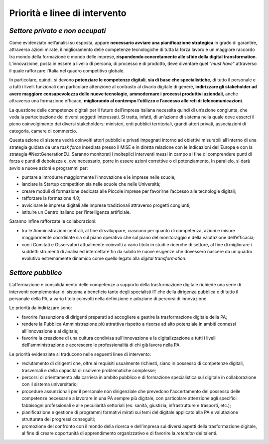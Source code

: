 .. _priorità-e-linee-di-intervento-1:

Priorità e linee di intervento
==============================

.. _settore-privato-e-non-occupati-2:

*Settore privato e non occupati*
--------------------------------

Come evidenziato nell’analisi su esposta, appare **necessario avviare
una pianificazione strategica** in grado di garantire, attraverso azioni
mirate, il miglioramento delle competenze tecnologiche di tutta la forza
lavoro e un maggiore raccordo tra mondo della formazione e mondo delle
imprese, **rispondendo concretamente alle sfide della digital
transformation**. L’innovazione, posta in essere a livello di persona,
di processo e di prodotto, deve diventare quel “\ *must have*\ ”
attraverso il quale rafforzare l’Italia nel quadro competitivo globale.

In particolare, quindi, si devono **potenziare le competenze digitali**,
**sia di base che specialistiche**, di tutto il personale e a tutti i
livelli funzionali con particolare attenzione al contrasto al divario
digitale di genere, **indirizzare gli stakeholder ad avere maggiore
consapevolezza delle nuove tecnologie**, **ammodernare i processi
produttivi aziendali**, anche attraverso una formazione efficace,
**migliorando al contempo l’utilizzo e l’accesso alle reti di
telecomunicazioni**.

La questione delle competenze digitali per il futuro dell’impresa
italiana necessita quindi di un’azione congiunta, che veda la
partecipazione dei diversi soggetti interessati. Si tratta, infatti, di
un’azione di sistema nella quale deve esserci il pieno coinvolgimento
dei diversi stakeholders: ministeri, enti pubblici territoriali, grandi
attori privati, associazioni di categoria, camere di commercio.

Questa azione di sistema vedrà coinvolti attori pubblici e privati
impegnati intorno ad obiettivi misurabili all’interno di una strategia
guidata da una *task force* insediata presso il MiSE e in diretta
relazione con le indicazioni dell’Europa e con la strategia
#NextGenerationEU. Saranno monitorati i molteplici interventi messi in
campo al fine di comprendere punti di forza e punti di debolezza e, ove
necessario, porre in essere azioni correttive o di potenziamento. In
parallelo, si darà avvio a nuove azioni e programmi per:

-  puntare a introdurre maggiormente l’innovazione e le imprese nelle
   scuole;

-  lanciare la Startup competition sia nelle scuole che nelle
   Università;

-  creare moduli di formazione dedicata alle Piccole imprese per
   favorirne l’accesso alle tecnologie digitali;

-  rafforzare la formazione 4.0;

-  avvicinare le imprese digitali alle imprese tradizionali attraverso
   progetti congiunti;

-  istituire un Centro Italiano per l’intelligenza artificiale.

Saranno infine rafforzate le collaborazioni:

-  tra le Amministrazioni centrali, al fine di sviluppare, ciascuno per
   quanto di competenza, azioni e misure maggiormente coordinate sia sul
   piano operativo che sul piano del monitoraggio e della valutazione
   dell’efficacia;

-  con i Comitati e Osservatori attualmente coinvolti a vario titolo in
   studi e ricerche di settore, al fine di migliorare i suddetti
   strumenti di analisi ed intercettare fin da subito le nuove esigenze
   che dovessero nascere da un quadro evolutivo estremamente dinamico
   come quello legato alla *digital transformation*.

.. _settore-pubblico-2:

*Settore pubblico*
------------------

L’affermazione e consolidamento delle competenze a supporto della
trasformazione digitale richiede una serie di interventi complementari
di sistema a beneficio tanto degli specialisti IT che della dirigenza
pubblica e di tutto il personale della PA, a vario titolo coinvolti
nella definizione e adozione di percorsi di innovazione.

Le priorità da indirizzare sono:

-  favorire l’assunzione di dirigenti preparati ad accogliere e gestire
   la trasformazione digitale della PA;

-  rendere la Pubblica Amministrazione più attrattiva rispetto a risorse
   ad alto potenziale in ambiti connessi all'innovazione e al digitale;

-  favorire la creazione di una cultura condivisa sull'innovazione e la
   digitalizzazione a tutti i livelli dell'amministrazione e accrescere
   le professionalità di chi già lavora nella PA.

Le priorità evidenziate si traducono nelle seguenti linee di intervento:

-  reclutamento di dirigenti che, oltre ai requisiti usualmente
   richiesti, siano in possesso di competenze digitali, trasversali e
   della capacità di risolvere problematiche complesse;

-  percorsi di orientamento alla carriera in ambito pubblico e di
   formazione specialistica sul digitale in collaborazione con il
   sistema universitario;

-  procedure assunzionali per il personale non dirigenziale che
   prevedono l'accertamento del possesso delle competenze necessarie a
   lavorare in una PA sempre più digitale, con particolare attenzione
   agli specifici fabbisogni professionali e alle peculiarità settoriali
   (es. sanità, giustizia, infrastrutture e trasporti, etc.);

-  pianificazione e gestione di programmi formativi mirati sui temi del
   digitale applicato alla PA e valutazione strutturata dei progressi
   conseguiti;

-  promozione del confronto con il mondo della ricerca e dell’impresa
   sui diversi aspetti della trasformazione digitale, al fine di creare
   opportunità di apprendimento organizzativo e di favorire la
   *retention* dei talenti.
